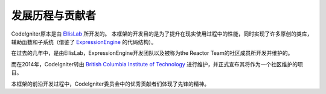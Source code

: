 #####################
发展历程与贡献者
#####################

CodeIgniter原本是由 `EllisLab  <https://ellislab.com/>`_ 所开发的。
本框架的开发目的是为了提升在现实使用过程中的性能，同时实现了许多原创的类库，辅助函数和子系统（借鉴了 `ExpressionEngine <https://expressionengine.com>`_ 的代码结构）。

在过去的几年中，是由EllisLab，ExpressionEngine开发团队以及被称为the Reactor Team的社区成员所开发并维护的。

而在2014年，CodeIgniter转由 `British Columbia Institute of Technology <https://www.bcit.ca/>`_ 进行维护，并正式宣布其将作为一个社区维护的项目。

本框架的前沿开发过程中，CodeIgniter委员会中的优秀贡献者们体现了先锋的精神。
